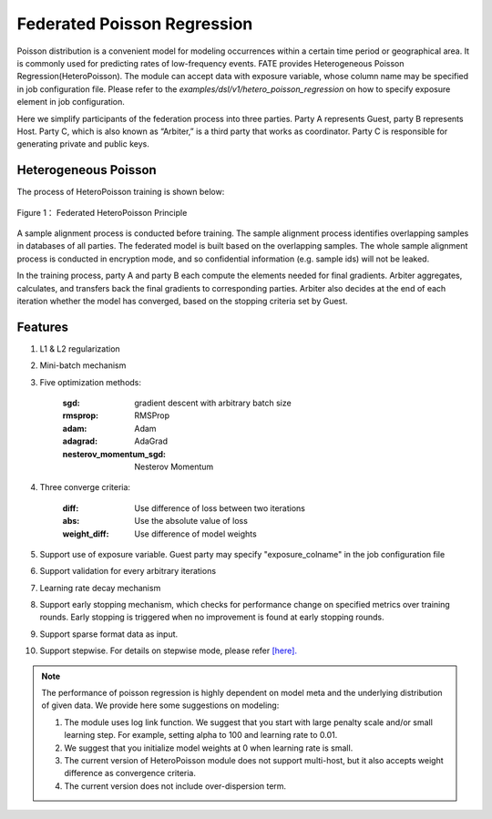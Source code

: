 Federated Poisson Regression
============================

Poisson distribution is a convenient model for modeling occurrences within a certain time period or geographical area. It is commonly used for predicting rates of low-frequency events. FATE provides Heterogeneous Poisson Regression(HeteroPoisson). The module can accept data with exposure variable, whose column name may be specified in job configuration file. Please refer to the `examples/dsl/v1/hetero_poisson_regression` on how to specify exposure element in job configuration.

Here we simplify participants of the federation process into three parties. Party A represents Guest, party B represents Host. Party C, which is also known as “Arbiter,” is a third party that works as coordinator. Party C is responsible for generating private and public keys.

Heterogeneous Poisson
---------------------

The process of HeteroPoisson training is shown below:

.. figure:: images/HeteroPoisson.png
   :width: 500
   :name: possion figure 1
   :align: center

   Figure 1： Federated HeteroPoisson Principle

A sample alignment process is conducted before training. The sample alignment process identifies overlapping samples in databases of all parties. The federated model is built based on the overlapping samples. The whole sample alignment process is conducted in encryption mode, and so confidential information (e.g. sample ids) will not be leaked.

In the training process, party A and party B each compute the elements needed for final gradients. Arbiter aggregates, calculates, and transfers back the final gradients to corresponding parties. Arbiter also decides at the end of each iteration whether the model has converged, based on the stopping criteria set by Guest.


Features
--------

1. L1 & L2 regularization

2. Mini-batch mechanism

3. Five optimization methods:

    :sgd: gradient descent with arbitrary batch size

    :rmsprop: RMSProp

    :adam: Adam

    :adagrad: AdaGrad

    :nesterov_momentum_sgd: Nesterov Momentum

4. Three converge criteria:

    :diff: Use difference of loss between two iterations

    :abs: Use the absolute value of loss

    :weight_diff: Use difference of model weights

5. Support use of exposure variable. Guest party may specify "exposure_colname" in the job configuration file

6. Support validation for every arbitrary iterations

7. Learning rate decay mechanism

8. Support early stopping mechanism, which checks for performance change on specified metrics over training rounds. Early stopping is triggered when no improvement is found at early stopping rounds.

9. Support sparse format data as input.

10. Support stepwise. For details on stepwise mode, please refer `[here]. <../../model_selection/stepwise/README.rst>`_


.. note::

	The performance of poisson regression is highly dependent on model meta and the underlying distribution of given data. We provide here some suggestions on modeling:

	1. The module uses log link function. We suggest that you start with large penalty scale and/or small learning step. For example, setting alpha to 100 and learning rate to 0.01.

	2. We suggest that you initialize model weights at 0 when learning rate is small.

	3. The current version of HeteroPoisson module does not support multi-host, but it also accepts weight difference as convergence criteria.

	4. The current version does not include over-dispersion term.